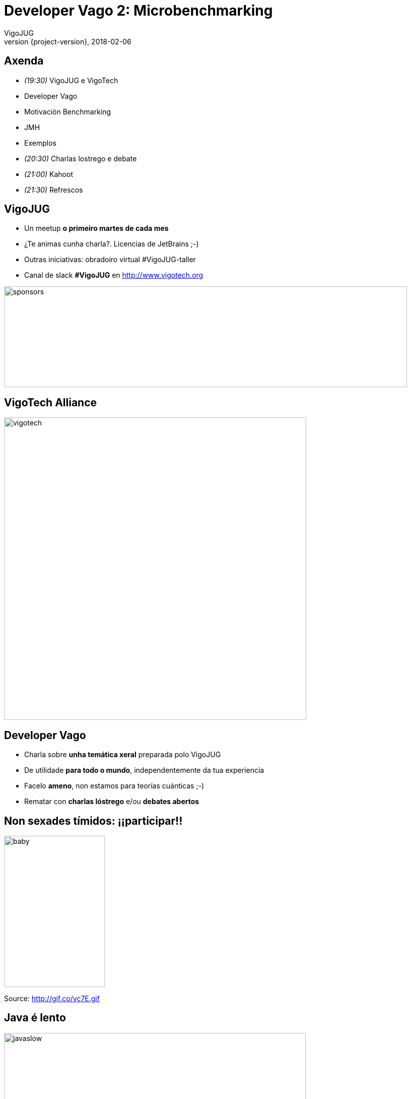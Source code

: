 = Developer Vago 2: Microbenchmarking
VigoJUG
2018-02-06
:revnumber: {project-version}
:example-caption!:
ifndef::imagesdir[:imagesdir: images]
ifndef::sourcedir[:sourcedir: ../java]
:navigation:
:menu:
:status:
:title-slide-background-image: title.jpeg
:title-slide-transition: zoom
:title-slide-transition-speed: fast
:icons: font

== Axenda

* _(19:30)_ VigoJUG e VigoTech
* Developer Vago
* Motivación Benchmarking
* JMH
* Exemplos
* _(20:30)_ Charlas lostrego e debate
* _(21:00)_ Kahoot
* _(21:30)_ Refrescos

== VigoJUG

* Un meetup **o primeiro martes de cada mes**
* ¿Te animas cunha charla?. Licencias de JetBrains ;-)
* Outras iniciativas: obradoiro virtual #VigoJUG-taller
* Canal de slack **#VigoJUG** en http://www.vigotech.org

image::sponsors.jpg[sponsors,800,200]

[%notitle]
== VigoTech Alliance

image::vigotech.jpg[height=600px]

== Developer Vago

* Charla sobre **unha temática xeral** preparada polo VigoJUG
* De utilidade **para todo o mundo**, independentemente da tua experiencia
* Facelo **ameno**, non estamos para teorías cuánticas ;-)
* Rematar con **charlas lóstrego** e/ou **debates abertos**

== Non sexades tímidos: ¡¡participar!!

image::baby.gif[baby,200,300]

Source: http://gif.co/vc7E.gif

== Java é lento

image::javaslow.jpg[javaslow, 599, 586]

[background-color="#01303a"]
== ¿Qué é microbenchmarking?


=== ¿É mellor A ou B?

* Saber cal é o método/algoritmo mais eficiente
* A maior parte das veces, non fai falta
* `premature optimization is the root of all evil (or at least most of it) in programming`

=== ¿Cal tarda en executarse máis?

[source,java]
----
    void a() {
        for (long i = 0; i < 1_000_000_000l; i++) {
            Object o = new Object();
        }
    }

    void b() {
        for (long i = 0; i < 1_000_000_001l; i++) {
            Object o = new Object();
        }
    }
----

=== Método "tradicional"

[source,java]
----
public class org.vigojug.developervago2.NoSense {

    public static void main(String[] args) {

        long startTime = System.currentTimeMillis();

		a();

        long stopTime = System.currentTimeMillis();
        long elapsedTime = stopTime - startTime;

        System.out.println("Time: " + elapsedTime);
    }
}
----

=== ¿Que pode sair mal?

* A JVM vai mellorando cada vez que o executa: ¡aprende!. Interpretado (JIT) -> compilado
* As execucións anteriores afectan
* Se o código non se usa, pode non executalo
* Pode saltar un GC ou outros eventos na JVM durante a execución

[background-color="#01303a"]
== Java Microbenchmark Harness (JMH)

=== Exemplo

[source,java]
----
     @Benchmark
     // Don't use this in a real benchmark
     @Warmup(iterations = 1)
     @Measurement(iterations = 1)
     public void benchmarkA() {
         NoSense.a();
     }

     @Benchmark
     // Don't use this in a real benchmark
     @Warmup(iterations = 1)
     @Measurement(iterations = 1)
     public void benchmarkB() {
         NoSense.b();
     }
----

=== Inicio

[source]
----
# JMH 1.13 (released 562 days ago, please consider updating!)
# VM version: JDK 1.8.0_141, VM 25.141-b15
# VM invoker: /home/antonmry/.sdkman/candidates/java/8u141-oracle/jre/bin/java
# VM options: <none>
# Warmup: 1 iterations, 1 s each
# Measurement: 1 iterations, 1 s each
# Timeout: 10 min per iteration
# Threads: 1 thread, will synchronize iterations
# Benchmark mode: Throughput, ops/time
# Benchmark: org.vigojug.developervago2.NoSenseBenchmark.benchmarkB
----

=== Resultado

[source]
----
# Run complete. Total time: 00:00:50
Benchmark                     Mode  Cnt  Score   Error  Units
NoSenseBenchmark.benchmarkA  thrpt   10  2.669 ± 0.295  ops/s
NoSenseBenchmark.benchmarkB  thrpt   10  2.650 ± 0.272  ops/s
----

[background-color="#01303a"]
== JMH: instalación e uso

=== Maven

[source]
----
$ mvn archetype:generate \
            -DinteractiveMode=false \
            -DarchetypeGroupId=org.openjdk.jmh \
            -DarchetypeArtifactId=jmh-java-benchmark-archetype \
            -DgroupId=org.sample \
            -DartifactId=test \
            -Dversion=1.0
$ cd test/
$ mvn clean package
$ java -jar target/benchmarks.jar
----

=== Gradle

[source]
----
$ gradle jmh
----

=== IntelliJ Idea

- Plugin: https://plugins.jetbrains.com/plugin/7529-jmh-plugin

=== Más info

* Páxina oficial: http://openjdk.java.net/projects/code-tools/jmh/
* Tutorial: http://hg.openjdk.java.net/code-tools/jmh/file/tip/jmh-samples/src/main/java/org/openjdk/jmh/samples/

[background-color="#01303a"]
== Microbenchmarks: unha boa idea?

=== Moi complexos

- Deben utilizar o resultado
- O rendemento pode depender dos parámetros de entrada: fibonacci(1) vs. fibonacci(1000). Deben parecerse o máis posible a realidade.
- Pouca granularidade: non son 100% precisos

=== Causas

A maioría dos problemas son debidos a:

- Problemas humanos
- Configuración incorrecta
- Algoritmos

=== Opcións?

- Automatización
- Probas E2E: simular o input real
- Profiling e Peer Review

[background-color="#01303a"]
== Logs

=== Exemplo

[source,java]
----
log.log(Level.FINE, "I am here, and the value of X is "
	+ calcX() + " and Y is " + calcY());
----

=== Problemas

- Chamadas a métodos (costosos?) sen motivo
- Concatenación de caracteres
- Mensaxe pouco descriptivo

=== Mellora

[source,java]
----
if (log.isLoggable(Level.FINE)) {
	log.log(Level.FINE,
	"Business entity created with X: {} and Y: {}",
	new Object[]{calcX(), calcY()});
}
----

[background-color="#01303a"]
== Concatenación strings

=== Exemplo 1

[source,java]
----
public String stringAppendLoop() {
    String s = "";
    for (int i = 0;i < 10_000;i++) {
        if (s.length() > 0) s += ", ";
        s += "bar";
    }
    return s;
}
----

=== Problemas

- O String é invariable
- Generar un nuevo objecto cada vez
- Coste en copia de memoria y GC
- Especialmente en bucles!

=== Exemplo 2

[source,java]
----
public String stringAppend() {
    String s = "foo";
    s += ", bar";
    s += ", baz";
    s += ", qux";
    s += ", bar";
    s += ", bar";
    return s;
}
----

=== Mellora 1

[source,java]
----

public String stringAppendBuilderLoop() {
    StringBuilder sb = new StringBuilder();
    for (int i = 0;i < 10_000;i++) {
        if (sb.length() > 0) sb.append(", ");
        sb.append("bar");
    }
    return sb.toString();
}
----

=== Mellora 2 (pero ollo as optimizacións da JVM)

[source,java]
----
public String stringAppendBuilder() {
    StringBuilder sb = new StringBuilder();
    sb.append("foo");
    sb.append(", bar");
    sb.append(", bar");
    sb.append(", baz");
    sb.append(", qux");
    return sb.toString();
----

=== Nota

Case sempre, usa StringBuilder no lugar de StringBuffer (salvo concurrencia) e inicializa o array o valor aproximado (se podes).

[background-color="#01303a"]
== Garbage Collector

=== Máis Heap, máis problemas

As veces, sí

=== GC: estructura

image::jvm.png[jvm, 600, 200]


=== Fino, fino, filipino

[source]
----
-verbose:gc (print the GC logs)
-Xloggc: (for more comprehensive GC logging)
-XX:+PrintGCDetails (for more detailed output)
-XX:+PrintTenuringDistribution (displays the tenuring thresholds assumed by the JVM)
----

=== Pódese probar con JMH

image::javagc.svg[height=600px]

=== Fonte

- Java Memory Model: https://www.journaldev.com/2856/java-jvm-memory-model-memory-management-in-java
- Blog Shipilev: https://shipilev.net/jvm-anatomy-park/3-gc-design-and-pauses/

[background-color="#01303a"]
== Lightning talks?

[background-color="#01303a"]
== Debate aberto

=== ¿Microbenchmarks?

- Xa os usaba.
- Non os coñecía pero vou probar.
- Non me fan falta, paso.

=== ¿Profiling?

¿Usades algún?

=== ¿Automatizar as probas de carga?

=== ¿Algo mais?

[background-color="#01303a"]
== Kahoot

== Meetup Marzo 2018

* Non temos charla e non hai quen poida facer o Developer Vago
* HashCode 2018: pendentes de local pero farase algo

== ¿Dúbidas?

* Slides: https://github.com/vigojug/developer-vago-2-micro-benchmarking
* Código: http://www.vigojug.org/developer-vago-2-micro-benchmarking/
* Slack: canal #vigojug en http://www.vigotech.org


